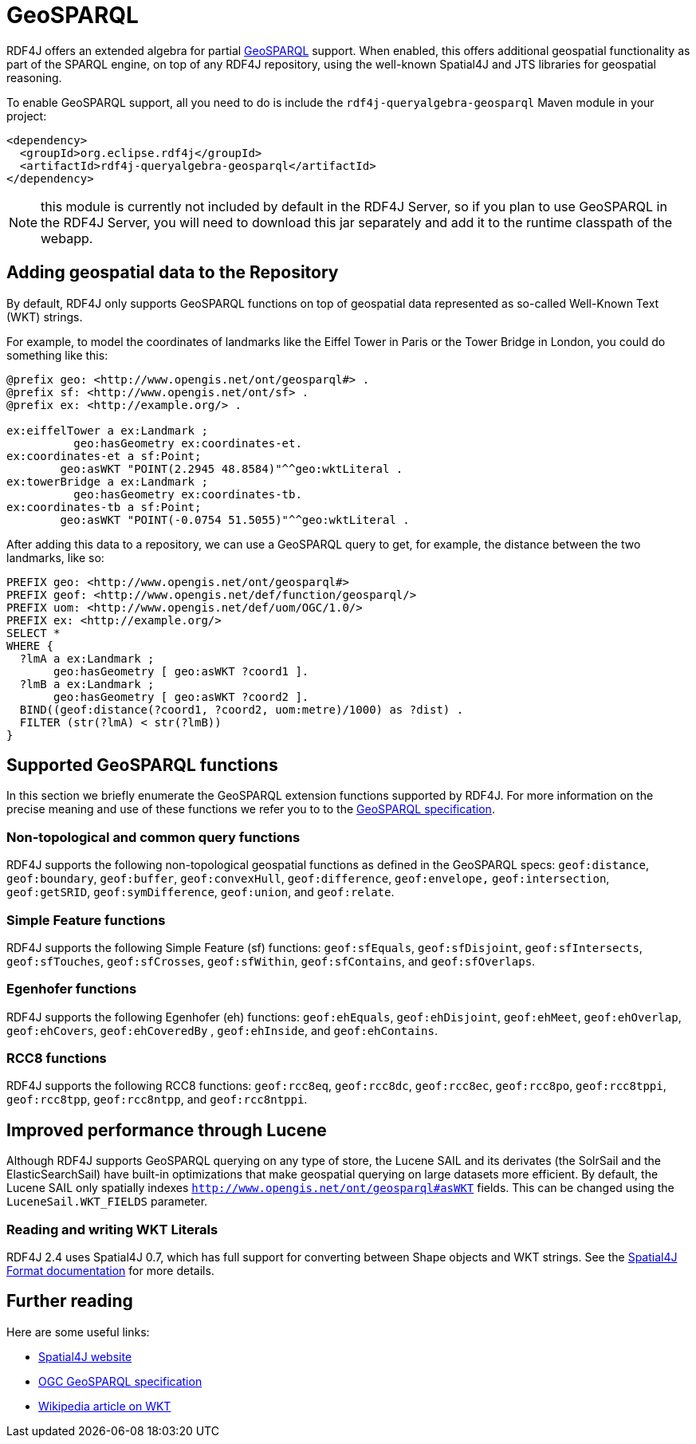 = GeoSPARQL 

RDF4J offers an extended algebra for partial http://www.opengeospatial.org/standards/geosparql[GeoSPARQL] support. When enabled, this offers additional geospatial functionality as part of the SPARQL engine, on top of any RDF4J repository, using the well-known Spatial4J and JTS libraries for geospatial reasoning.

To enable GeoSPARQL support, all you need to do is include the `rdf4j-queryalgebra-geosparql` Maven module in your project:

[source, xml]
----
<dependency>
  <groupId>org.eclipse.rdf4j</groupId>
  <artifactId>rdf4j-queryalgebra-geosparql</artifactId>
</dependency>
----

NOTE: this module is currently not included by default in the RDF4J Server, so if you plan to use GeoSPARQL in the RDF4J Server, you will need to download this jar separately and add it to the runtime classpath of the webapp. 

== Adding geospatial data to the Repository

By default, RDF4J only supports GeoSPARQL functions on top of geospatial data represented as so-called Well-Known Text (WKT)  strings.

For example, to model the coordinates of landmarks like the Eiffel Tower in Paris or the Tower Bridge in London, you could do something like this:

[source]
----
@prefix geo: <http://www.opengis.net/ont/geosparql#> .
@prefix sf: <http://www.opengis.net/ont/sf> .
@prefix ex: <http://example.org/> .

ex:eiffelTower a ex:Landmark ;
          geo:hasGeometry ex:coordinates-et.
ex:coordinates-et a sf:Point; 
        geo:asWKT "POINT(2.2945 48.8584)"^^geo:wktLiteral .
ex:towerBridge a ex:Landmark ;
          geo:hasGeometry ex:coordinates-tb.
ex:coordinates-tb a sf:Point; 
        geo:asWKT "POINT(-0.0754 51.5055)"^^geo:wktLiteral .
----

After adding this data to a repository, we can use a GeoSPARQL query to get,
for example, the distance between the two landmarks, like so:

[source]
----
PREFIX geo: <http://www.opengis.net/ont/geosparql#> 
PREFIX geof: <http://www.opengis.net/def/function/geosparql/> 
PREFIX uom: <http://www.opengis.net/def/uom/OGC/1.0/> 
PREFIX ex: <http://example.org/> 
SELECT * 
WHERE { 
  ?lmA a ex:Landmark ;
       geo:hasGeometry [ geo:asWKT ?coord1 ]. 
  ?lmB a ex:Landmark ;
       geo:hasGeometry [ geo:asWKT ?coord2 ]. 
  BIND((geof:distance(?coord1, ?coord2, uom:metre)/1000) as ?dist) . 
  FILTER (str(?lmA) < str(?lmB))
}
----

== Supported GeoSPARQL functions

In this section we briefly enumerate the GeoSPARQL extension functions supported by RDF4J. For more information on the precise meaning and use of these functions we refer you to to the http://www.opengeospatial.org/standards/geosparql[GeoSPARQL specification].

=== Non-topological and common query functions

RDF4J supports the following non-topological geospatial functions as defined in the GeoSPARQL specs: `geof:distance`, `geof:boundary`, `geof:buffer`, `geof:convexHull`, `geof:difference`, `geof:envelope,` `geof:intersection`, `geof:getSRID`, `geof:symDifference`, `geof:union`, and `geof:relate`.

=== Simple Feature functions

RDF4J supports the following Simple Feature (sf) functions: `geof:sfEquals`, `geof:sfDisjoint`,
`geof:sfIntersects`, `geof:sfTouches`, `geof:sfCrosses`, `geof:sfWithin`, `geof:sfContains`, and `geof:sfOverlaps`.

=== Egenhofer functions

RDF4J supports the following Egenhofer (eh) functions: `geof:ehEquals`, `geof:ehDisjoint`,
`geof:ehMeet`, `geof:ehOverlap`, `geof:ehCovers`, `geof:ehCoveredBy` ,
`geof:ehInside`, and `geof:ehContains`. 

=== RCC8 functions 

RDF4J supports the following RCC8 functions: `geof:rcc8eq`, `geof:rcc8dc`, `geof:rcc8ec`,
`geof:rcc8po`, `geof:rcc8tppi`, `geof:rcc8tpp`, `geof:rcc8ntpp`, and `geof:rcc8ntppi`.

== Improved performance through Lucene

Although RDF4J supports GeoSPARQL querying on any type of store, the Lucene SAIL and its derivates (the SolrSail and the ElasticSearchSail) have built-in optimizations that make geospatial querying on large datasets more efficient.
By default, the Lucene SAIL only spatially indexes `http://www.opengis.net/ont/geosparql#asWKT` fields.
This can be changed using the `LuceneSail.WKT_FIELDS` parameter. 

=== Reading and writing WKT Literals

RDF4J 2.4 uses Spatial4J 0.7, which has full support for converting between Shape objects and WKT strings. See the https://github.com/locationtech/spatial4j/blob/master/FORMATS.md[Spatial4J Format  documentation] for more details.

== Further reading

Here are some useful links:

- https://projects.eclipse.org/projects/locationtech.spatial4j[Spatial4J website]
- http://www.opengeospatial.org/standards/geosparql[OGC GeoSPARQL specification]
- https://en.wikipedia.org/wiki/Well-known_text[Wikipedia article on WKT]
